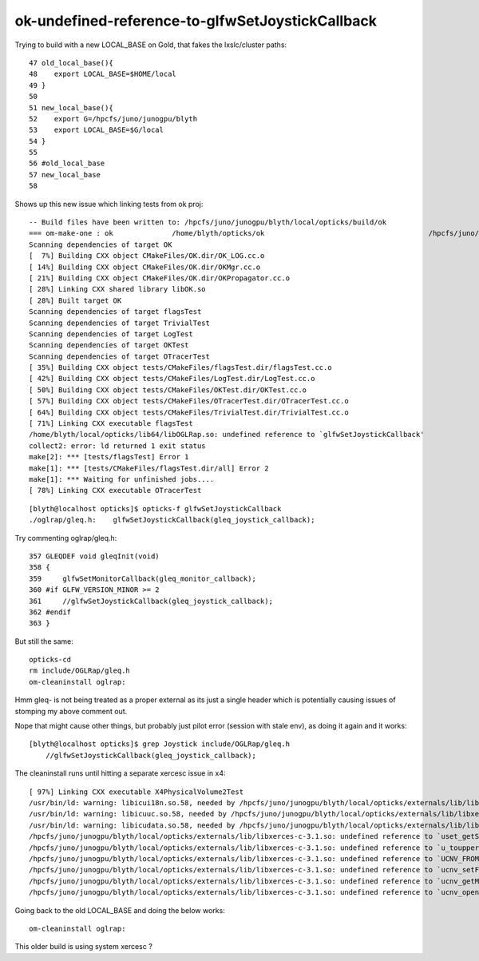 ok-undefined-reference-to-glfwSetJoystickCallback
====================================================

Trying to build with a new LOCAL_BASE on Gold, that fakes the lxslc/cluster paths::


     47 old_local_base(){
     48    export LOCAL_BASE=$HOME/local
     49 }   
     50 
     51 new_local_base(){
     52    export G=/hpcfs/juno/junogpu/blyth
     53    export LOCAL_BASE=$G/local
     54 }   
     55 
     56 #old_local_base
     57 new_local_base
     58 


Shows up this new issue which linking tests from ok proj::

    -- Build files have been written to: /hpcfs/juno/junogpu/blyth/local/opticks/build/ok
    === om-make-one : ok              /home/blyth/opticks/ok                                       /hpcfs/juno/junogpu/blyth/local/opticks/build/ok             
    Scanning dependencies of target OK
    [  7%] Building CXX object CMakeFiles/OK.dir/OK_LOG.cc.o
    [ 14%] Building CXX object CMakeFiles/OK.dir/OKMgr.cc.o
    [ 21%] Building CXX object CMakeFiles/OK.dir/OKPropagator.cc.o
    [ 28%] Linking CXX shared library libOK.so
    [ 28%] Built target OK
    Scanning dependencies of target flagsTest
    Scanning dependencies of target TrivialTest
    Scanning dependencies of target LogTest
    Scanning dependencies of target OKTest
    Scanning dependencies of target OTracerTest
    [ 35%] Building CXX object tests/CMakeFiles/flagsTest.dir/flagsTest.cc.o
    [ 42%] Building CXX object tests/CMakeFiles/LogTest.dir/LogTest.cc.o
    [ 50%] Building CXX object tests/CMakeFiles/OKTest.dir/OKTest.cc.o
    [ 57%] Building CXX object tests/CMakeFiles/OTracerTest.dir/OTracerTest.cc.o
    [ 64%] Building CXX object tests/CMakeFiles/TrivialTest.dir/TrivialTest.cc.o
    [ 71%] Linking CXX executable flagsTest
    /home/blyth/local/opticks/lib64/libOGLRap.so: undefined reference to `glfwSetJoystickCallback'
    collect2: error: ld returned 1 exit status
    make[2]: *** [tests/flagsTest] Error 1
    make[1]: *** [tests/CMakeFiles/flagsTest.dir/all] Error 2
    make[1]: *** Waiting for unfinished jobs....
    [ 78%] Linking CXX executable OTracerTest

::

    [blyth@localhost opticks]$ opticks-f glfwSetJoystickCallback
    ./oglrap/gleq.h:    glfwSetJoystickCallback(gleq_joystick_callback);



Try commenting oglrap/gleq.h::

    357 GLEQDEF void gleqInit(void)
    358 {
    359     glfwSetMonitorCallback(gleq_monitor_callback);
    360 #if GLFW_VERSION_MINOR >= 2
    361     //glfwSetJoystickCallback(gleq_joystick_callback);
    362 #endif
    363 }

But still the same::

    opticks-cd
    rm include/OGLRap/gleq.h
    om-cleaninstall oglrap:

Hmm gleq- is not being treated as a proper external as its just a single header
which is potentially causing issues of stomping my above comment out.

Nope that might cause other things, but probably just pilot error (session with stale env),
as doing it again and it works::

    [blyth@localhost opticks]$ grep Joystick include/OGLRap/gleq.h
        //glfwSetJoystickCallback(gleq_joystick_callback);

The cleaninstall runs until hitting a separate xercesc issue in x4::

    [ 97%] Linking CXX executable X4PhysicalVolume2Test
    /usr/bin/ld: warning: libicui18n.so.58, needed by /hpcfs/juno/junogpu/blyth/local/opticks/externals/lib/libxerces-c-3.1.so, not found (try using -rpath or -rpath-link)
    /usr/bin/ld: warning: libicuuc.so.58, needed by /hpcfs/juno/junogpu/blyth/local/opticks/externals/lib/libxerces-c-3.1.so, not found (try using -rpath or -rpath-link)
    /usr/bin/ld: warning: libicudata.so.58, needed by /hpcfs/juno/junogpu/blyth/local/opticks/externals/lib/libxerces-c-3.1.so, not found (try using -rpath or -rpath-link)
    /hpcfs/juno/junogpu/blyth/local/opticks/externals/lib/libxerces-c-3.1.so: undefined reference to `uset_getSerializedSet_58'
    /hpcfs/juno/junogpu/blyth/local/opticks/externals/lib/libxerces-c-3.1.so: undefined reference to `u_toupper_58'
    /hpcfs/juno/junogpu/blyth/local/opticks/externals/lib/libxerces-c-3.1.so: undefined reference to `UCNV_FROM_U_CALLBACK_SUBSTITUTE_58'
    /hpcfs/juno/junogpu/blyth/local/opticks/externals/lib/libxerces-c-3.1.so: undefined reference to `ucnv_setFromUCallBack_58'
    /hpcfs/juno/junogpu/blyth/local/opticks/externals/lib/libxerces-c-3.1.so: undefined reference to `ucnv_getMinCharSize_58'
    /hpcfs/juno/junogpu/blyth/local/opticks/externals/lib/libxerces-c-3.1.so: undefined reference to `ucnv_openU_58'


Going back to the old LOCAL_BASE and doing the below works::

    om-cleaninstall oglrap:

This older build is using system xercesc ?





